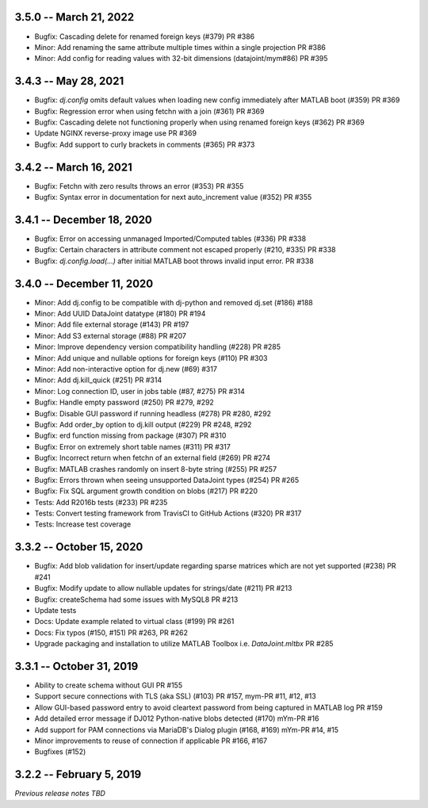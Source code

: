 3.5.0 -- March 21, 2022
--------------------------
* Bugfix: Cascading delete for renamed foreign keys (#379) PR #386
* Minor: Add renaming the same attribute multiple times within a single projection PR #386
* Minor: Add config for reading values with 32-bit dimensions (datajoint/mym#86) PR #395

3.4.3 -- May 28, 2021
--------------------------
* Bugfix: `dj.config` omits default values when loading new config immediately after MATLAB boot (#359) PR #369
* Bugfix: Regression error when using fetchn with a join (#361) PR #369
* Bugfix: Cascading delete not functioning properly when using renamed foreign keys (#362) PR #369
* Update NGINX reverse-proxy image use PR #369
* Bugfix: Add support to curly brackets in comments (#365) PR #373 

3.4.2 -- March 16, 2021
--------------------------
* Bugfix: Fetchn with zero results throws an error (#353) PR #355
* Bugfix: Syntax error in documentation for next auto_increment value (#352) PR #355

3.4.1 -- December 18, 2020
--------------------------
* Bugfix: Error on accessing unmanaged Imported/Computed tables (#336) PR #338
* Bugfix: Certain characters in attribute comment not escaped properly (#210, #335) PR #338
* Bugfix: `dj.config.load(...)` after initial MATLAB boot throws invalid input error. PR #338

3.4.0 -- December 11, 2020
--------------------------
* Minor: Add dj.config to be compatible with dj-python and removed dj.set (#186) #188
* Minor: Add UUID DataJoint datatype (#180) PR #194
* Minor: Add file external storage (#143) PR #197
* Minor: Add S3 external storage (#88) PR #207
* Minor: Improve dependency version compatibility handling (#228) PR #285
* Minor: Add unique and nullable options for foreign keys (#110) PR #303
* Minor: Add non-interactive option for dj.new (#69) #317
* Minor: Add dj.kill_quick (#251) PR #314
* Minor: Log connection ID, user in jobs table (#87, #275) PR #314
* Bugfix: Handle empty password (#250) PR #279, #292
* Bugfix: Disable GUI password if running headless (#278) PR #280, #292
* Bugfix: Add order_by option to dj.kill output (#229) PR #248, #292
* Bugfix: erd function missing from package (#307) PR #310
* Bugfix: Error on extremely short table names (#311) PR #317
* Bugfix: Incorrect return when fetchn of an external field (#269) PR #274
* Bugfix: MATLAB crashes randomly on insert 8-byte string (#255) PR #257
* Bugfix: Errors thrown when seeing unsupported DataJoint types (#254) PR #265
* Bugfix: Fix SQL argument growth condition on blobs (#217) PR #220
* Tests: Add R2016b tests (#233) PR #235
* Tests: Convert testing framework from TravisCI to GitHub Actions (#320) PR #317
* Tests: Increase test coverage

3.3.2 -- October 15, 2020
-------------------------
* Bugfix: Add blob validation for insert/update regarding sparse matrices which are not yet supported (#238) PR #241
* Bugfix: Modify update to allow nullable updates for strings/date (#211) PR #213
* Bugfix: createSchema had some issues with MySQL8 PR #213
* Update tests
* Docs: Update example related to virtual class (#199) PR #261
* Docs: Fix typos (#150, #151) PR #263, PR #262
* Upgrade packaging and installation to utilize MATLAB Toolbox i.e. `DataJoint.mltbx` PR #285

3.3.1 -- October 31, 2019
-------------------------
* Ability to create schema without GUI PR #155
* Support secure connections with TLS (aka SSL) (#103) PR #157, mym-PR #11, #12, #13
* Allow GUI-based password entry to avoid cleartext password from being captured in MATLAB log PR #159
* Add detailed error message if DJ012 Python-native blobs detected (#170) mYm-PR #16
* Add support for PAM connections via MariaDB's Dialog plugin (#168, #169) mYm-PR #14, #15
* Minor improvements to reuse of connection if applicable PR #166, #167
* Bugfixes (#152)

3.2.2 -- February 5, 2019
-------------------------

`Previous release notes TBD`
